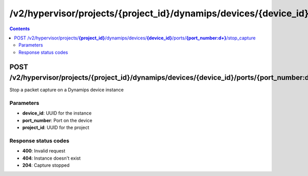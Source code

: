 /v2/hypervisor/projects/{project_id}/dynamips/devices/{device_id}/ports/{port_number:\d+}/stop_capture
------------------------------------------------------------------------------------------------------------------------------------------

.. contents::

POST /v2/hypervisor/projects/**{project_id}**/dynamips/devices/**{device_id}**/ports/**{port_number:\d+}**/stop_capture
~~~~~~~~~~~~~~~~~~~~~~~~~~~~~~~~~~~~~~~~~~~~~~~~~~~~~~~~~~~~~~~~~~~~~~~~~~~~~~~~~~~~~~~~~~~~~~~~~~~~~~~~~~~~~~~~~~~~~~~~~~~~~~~~~~~~~~~~~~~~~~~~~~~~~~~~~~~~~~
Stop a packet capture on a Dynamips device instance

Parameters
**********
- **device_id**: UUID for the instance
- **port_number**: Port on the device
- **project_id**: UUID for the project

Response status codes
**********************
- **400**: Invalid request
- **404**: Instance doesn't exist
- **204**: Capture stopped

